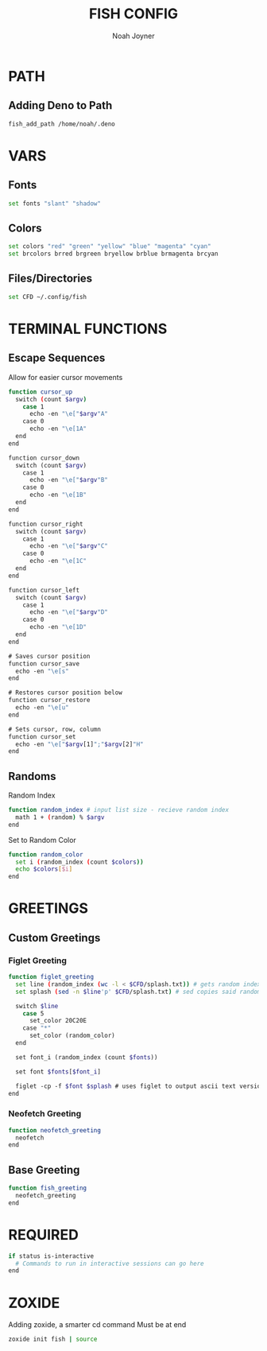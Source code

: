 #+TITLE: FISH CONFIG
#+AUTHOR: Noah Joyner
#+DESCRIPTION: Personal fish Config
#+AUTO_TANGLE: t
#+OPTIONS: toc:2
#+PROPERTY: header-args :tangle config.fish

* PATH
** Adding Deno to Path
#+begin_src sh
fish_add_path /home/noah/.deno
#+end_src

* VARS
** Fonts
#+begin_src sh
set fonts "slant" "shadow"
#+end_src
** Colors
#+begin_src sh 
set colors "red" "green" "yellow" "blue" "magenta" "cyan" 
set brcolors brred brgreen bryellow brblue brmagenta brcyan
#+end_src
** Files/Directories
#+begin_src sh
set CFD ~/.config/fish
#+end_src


* TERMINAL FUNCTIONS
** Escape Sequences
Allow for easier cursor movements
#+begin_src sh
function cursor_up
  switch (count $argv)
    case 1
      echo -en "\e["$argv"A"
    case 0
      echo -en "\e[1A"
  end
end

function cursor_down
  switch (count $argv)
    case 1
      echo -en "\e["$argv"B"
    case 0
      echo -en "\e[1B"
  end
end

function cursor_right
  switch (count $argv)
    case 1
      echo -en "\e["$argv"C"
    case 0
      echo -en "\e[1C"
  end
end

function cursor_left
  switch (count $argv)
    case 1
      echo -en "\e["$argv"D"
    case 0
      echo -en "\e[1D"
  end
end

# Saves cursor position
function cursor_save
  echo -en "\e[s"
end

# Restores cursor position below
function cursor_restore
  echo -en "\e[u"
end

# Sets cursor, row, column
function cursor_set
  echo -en "\e["$argv[1]";"$argv[2]"H"
end
#+end_src

** Randoms
Random Index
#+begin_src sh
function random_index # input list size - recieve random index
  math 1 + (random) % $argv
end
#+end_src

Set to Random Color
#+begin_src sh
function random_color
  set i (random_index (count $colors))
  echo $colors[$i]
end
#+end_src


* GREETINGS
** Custom Greetings
*** Figlet Greeting
#+begin_src sh
function figlet_greeting
  set line (random_index (wc -l < $CFD/splash.txt)) # gets random index based off number of lines in file - < pipes the buffer from the file into the command
  set splash (sed -n $line'p' $CFD/splash.txt) # sed copies said random index from the splash file

  switch $line
    case 5
      set_color 20C20E
    case "*"
      set_color (random_color)
  end

  set font_i (random_index (count $fonts))

  set font $fonts[$font_i]

  figlet -cp -f $font $splash # uses figlet to output ascii text version
end
#+end_src
*** Neofetch Greeting
#+begin_src sh
function neofetch_greeting
  neofetch
end
#+end_src
** Base Greeting
#+begin_src sh
function fish_greeting
  neofetch_greeting
end
#+end_src


* REQUIRED
#+begin_src sh
if status is-interactive
  # Commands to run in interactive sessions can go here
end
#+end_src

* ZOXIDE
Adding zoxide, a smarter cd command
Must be at end
#+begin_src sh
zoxide init fish | source
#+end_src
